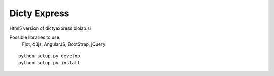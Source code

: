 Dicty Express
===============

Html5 version of dictyexpress.biolab.si

Possible libraries to use:
 Flot, d3js, AngularJS, BootStrap, jQuery



::

  
  python setup.py develop
  python setup.py install
